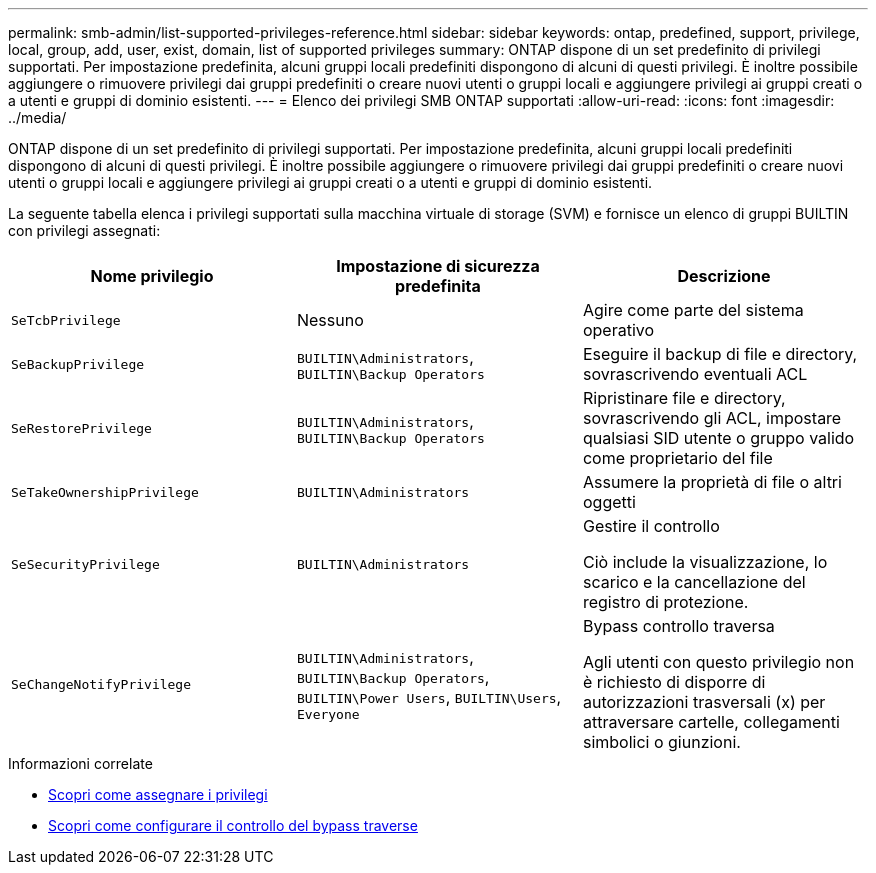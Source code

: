---
permalink: smb-admin/list-supported-privileges-reference.html 
sidebar: sidebar 
keywords: ontap, predefined, support, privilege, local, group, add, user, exist, domain, list of supported privileges 
summary: ONTAP dispone di un set predefinito di privilegi supportati. Per impostazione predefinita, alcuni gruppi locali predefiniti dispongono di alcuni di questi privilegi. È inoltre possibile aggiungere o rimuovere privilegi dai gruppi predefiniti o creare nuovi utenti o gruppi locali e aggiungere privilegi ai gruppi creati o a utenti e gruppi di dominio esistenti. 
---
= Elenco dei privilegi SMB ONTAP supportati
:allow-uri-read: 
:icons: font
:imagesdir: ../media/


[role="lead"]
ONTAP dispone di un set predefinito di privilegi supportati. Per impostazione predefinita, alcuni gruppi locali predefiniti dispongono di alcuni di questi privilegi. È inoltre possibile aggiungere o rimuovere privilegi dai gruppi predefiniti o creare nuovi utenti o gruppi locali e aggiungere privilegi ai gruppi creati o a utenti e gruppi di dominio esistenti.

La seguente tabella elenca i privilegi supportati sulla macchina virtuale di storage (SVM) e fornisce un elenco di gruppi BUILTIN con privilegi assegnati:

|===
| Nome privilegio | Impostazione di sicurezza predefinita | Descrizione 


 a| 
`SeTcbPrivilege`
 a| 
Nessuno
 a| 
Agire come parte del sistema operativo



 a| 
`SeBackupPrivilege`
 a| 
`BUILTIN\Administrators`, `BUILTIN\Backup Operators`
 a| 
Eseguire il backup di file e directory, sovrascrivendo eventuali ACL



 a| 
`SeRestorePrivilege`
 a| 
`BUILTIN\Administrators`, `BUILTIN\Backup Operators`
 a| 
Ripristinare file e directory, sovrascrivendo gli ACL, impostare qualsiasi SID utente o gruppo valido come proprietario del file



 a| 
`SeTakeOwnershipPrivilege`
 a| 
`BUILTIN\Administrators`
 a| 
Assumere la proprietà di file o altri oggetti



 a| 
`SeSecurityPrivilege`
 a| 
`BUILTIN\Administrators`
 a| 
Gestire il controllo

Ciò include la visualizzazione, lo scarico e la cancellazione del registro di protezione.



 a| 
`SeChangeNotifyPrivilege`
 a| 
`BUILTIN\Administrators`, `BUILTIN\Backup Operators`, `BUILTIN\Power Users`, `BUILTIN\Users`, `Everyone`
 a| 
Bypass controllo traversa

Agli utenti con questo privilegio non è richiesto di disporre di autorizzazioni trasversali (x) per attraversare cartelle, collegamenti simbolici o giunzioni.

|===
.Informazioni correlate
* xref:assign-privileges-concept.adoc[Scopri come assegnare i privilegi]
* xref:configure-bypass-traverse-checking-concept.adoc[Scopri come configurare il controllo del bypass traverse]

